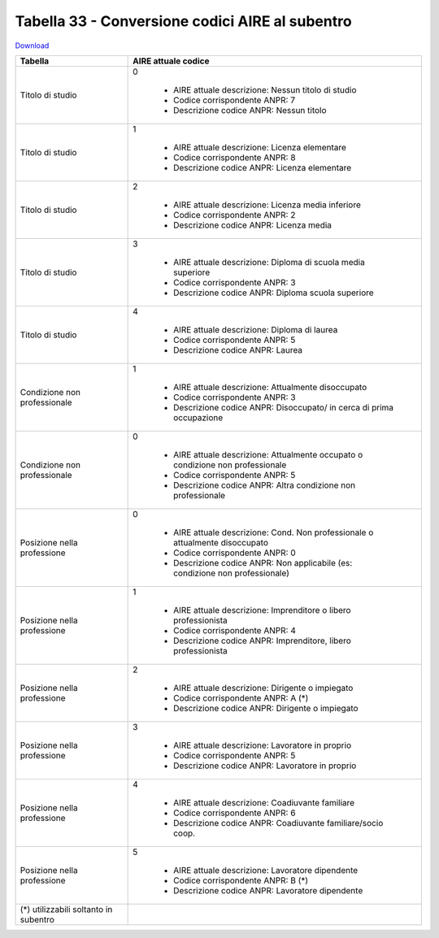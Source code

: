 Tabella 33 - Conversione codici AIRE al subentro
================================================


`Download <https://www.anpr.interno.it/portale/documents/20182/50186/Tabella+33.xlsx/641fe0e5-f630-4f65-a103-411d4dcf7c0b>`_

+-------------------------------------+--------------------------------------------------------------------------------------------------------------------------------------------------------------------------------------------------------------------------------------------------------------------------------------------------------------------------------------------------------------------------------------------------------------------------------------------------------------------------------------------------------------------+
|Tabella                              |AIRE attuale codice                                                                                                                                                                                                                                                                                                                                                                                                                                                                                                 |
+=====================================+====================================================================================================================================================================================================================================================================================================================================================================================================================================================================================================================+
|Titolo di studio                     |0                                                                                                                                                                                                                                                                                                                                                                                                                                                                                                                   |
|                                     |                                                                                                                                                                                                                                                                                                                                                                                                                                                                                                                    |
|                                     |  - AIRE attuale descrizione: Nessun titolo di studio                                                                                                                                                                                                                                                                                                                                                                                                                                                               |
|                                     |  - Codice corrispondente ANPR: 7                                                                                                                                                                                                                                                                                                                                                                                                                                                                                   |
|                                     |  - Descrizione codice ANPR: Nessun titolo                                                                                                                                                                                                                                                                                                                                                                                                                                                                          |
+-------------------------------------+--------------------------------------------------------------------------------------------------------------------------------------------------------------------------------------------------------------------------------------------------------------------------------------------------------------------------------------------------------------------------------------------------------------------------------------------------------------------------------------------------------------------+
|Titolo di studio                     |1                                                                                                                                                                                                                                                                                                                                                                                                                                                                                                                   |
|                                     |                                                                                                                                                                                                                                                                                                                                                                                                                                                                                                                    |
|                                     |  - AIRE attuale descrizione: Licenza elementare                                                                                                                                                                                                                                                                                                                                                                                                                                                                    |
|                                     |  - Codice corrispondente ANPR: 8                                                                                                                                                                                                                                                                                                                                                                                                                                                                                   |
|                                     |  - Descrizione codice ANPR: Licenza elementare                                                                                                                                                                                                                                                                                                                                                                                                                                                                     |
+-------------------------------------+--------------------------------------------------------------------------------------------------------------------------------------------------------------------------------------------------------------------------------------------------------------------------------------------------------------------------------------------------------------------------------------------------------------------------------------------------------------------------------------------------------------------+
|Titolo di studio                     |2                                                                                                                                                                                                                                                                                                                                                                                                                                                                                                                   |
|                                     |                                                                                                                                                                                                                                                                                                                                                                                                                                                                                                                    |
|                                     |  - AIRE attuale descrizione: Licenza media inferiore                                                                                                                                                                                                                                                                                                                                                                                                                                                               |
|                                     |  - Codice corrispondente ANPR: 2                                                                                                                                                                                                                                                                                                                                                                                                                                                                                   |
|                                     |  - Descrizione codice ANPR: Licenza media                                                                                                                                                                                                                                                                                                                                                                                                                                                                          |
+-------------------------------------+--------------------------------------------------------------------------------------------------------------------------------------------------------------------------------------------------------------------------------------------------------------------------------------------------------------------------------------------------------------------------------------------------------------------------------------------------------------------------------------------------------------------+
|Titolo di studio                     |3                                                                                                                                                                                                                                                                                                                                                                                                                                                                                                                   |
|                                     |                                                                                                                                                                                                                                                                                                                                                                                                                                                                                                                    |
|                                     |  - AIRE attuale descrizione: Diploma di scuola media superiore                                                                                                                                                                                                                                                                                                                                                                                                                                                     |
|                                     |  - Codice corrispondente ANPR: 3                                                                                                                                                                                                                                                                                                                                                                                                                                                                                   |
|                                     |  - Descrizione codice ANPR: Diploma scuola superiore                                                                                                                                                                                                                                                                                                                                                                                                                                                               |
+-------------------------------------+--------------------------------------------------------------------------------------------------------------------------------------------------------------------------------------------------------------------------------------------------------------------------------------------------------------------------------------------------------------------------------------------------------------------------------------------------------------------------------------------------------------------+
|Titolo di studio                     |4                                                                                                                                                                                                                                                                                                                                                                                                                                                                                                                   |
|                                     |                                                                                                                                                                                                                                                                                                                                                                                                                                                                                                                    |
|                                     |  - AIRE attuale descrizione: Diploma di laurea                                                                                                                                                                                                                                                                                                                                                                                                                                                                     |
|                                     |  - Codice corrispondente ANPR: 5                                                                                                                                                                                                                                                                                                                                                                                                                                                                                   |
|                                     |  - Descrizione codice ANPR: Laurea                                                                                                                                                                                                                                                                                                                                                                                                                                                                                 |
+-------------------------------------+--------------------------------------------------------------------------------------------------------------------------------------------------------------------------------------------------------------------------------------------------------------------------------------------------------------------------------------------------------------------------------------------------------------------------------------------------------------------------------------------------------------------+
|Condizione non professionale         |1                                                                                                                                                                                                                                                                                                                                                                                                                                                                                                                   |
|                                     |                                                                                                                                                                                                                                                                                                                                                                                                                                                                                                                    |
|                                     |  - AIRE attuale descrizione: Attualmente disoccupato                                                                                                                                                                                                                                                                                                                                                                                                                                                               |
|                                     |  - Codice corrispondente ANPR: 3                                                                                                                                                                                                                                                                                                                                                                                                                                                                                   |
|                                     |  - Descrizione codice ANPR: Disoccupato/ in cerca di prima occupazione                                                                                                                                                                                                                                                                                                                                                                                                                                             |
+-------------------------------------+--------------------------------------------------------------------------------------------------------------------------------------------------------------------------------------------------------------------------------------------------------------------------------------------------------------------------------------------------------------------------------------------------------------------------------------------------------------------------------------------------------------------+
|Condizione non professionale         |0                                                                                                                                                                                                                                                                                                                                                                                                                                                                                                                   |
|                                     |                                                                                                                                                                                                                                                                                                                                                                                                                                                                                                                    |
|                                     |  - AIRE attuale descrizione: Attualmente occupato o condizione non professionale                                                                                                                                                                                                                                                                                                                                                                                                                                   |
|                                     |  - Codice corrispondente ANPR: 5                                                                                                                                                                                                                                                                                                                                                                                                                                                                                   |
|                                     |  - Descrizione codice ANPR: Altra condizione non professionale                                                                                                                                                                                                                                                                                                                                                                                                                                                     |
+-------------------------------------+--------------------------------------------------------------------------------------------------------------------------------------------------------------------------------------------------------------------------------------------------------------------------------------------------------------------------------------------------------------------------------------------------------------------------------------------------------------------------------------------------------------------+
|Posizione nella professione          |0                                                                                                                                                                                                                                                                                                                                                                                                                                                                                                                   |
|                                     |                                                                                                                                                                                                                                                                                                                                                                                                                                                                                                                    |
|                                     |  - AIRE attuale descrizione: Cond. Non professionale o attualmente disoccupato                                                                                                                                                                                                                                                                                                                                                                                                                                     |
|                                     |  - Codice corrispondente ANPR: 0                                                                                                                                                                                                                                                                                                                                                                                                                                                                                   |
|                                     |  - Descrizione codice ANPR: Non  applicabile (es: condizione non professionale)                                                                                                                                                                                                                                                                                                                                                                                                                                    |
+-------------------------------------+--------------------------------------------------------------------------------------------------------------------------------------------------------------------------------------------------------------------------------------------------------------------------------------------------------------------------------------------------------------------------------------------------------------------------------------------------------------------------------------------------------------------+
|Posizione nella professione          |1                                                                                                                                                                                                                                                                                                                                                                                                                                                                                                                   |
|                                     |                                                                                                                                                                                                                                                                                                                                                                                                                                                                                                                    |
|                                     |  - AIRE attuale descrizione: Imprenditore o libero professionista                                                                                                                                                                                                                                                                                                                                                                                                                                                  |
|                                     |  - Codice corrispondente ANPR: 4                                                                                                                                                                                                                                                                                                                                                                                                                                                                                   |
|                                     |  - Descrizione codice ANPR: Imprenditore, libero professionista                                                                                                                                                                                                                                                                                                                                                                                                                                                    |
+-------------------------------------+--------------------------------------------------------------------------------------------------------------------------------------------------------------------------------------------------------------------------------------------------------------------------------------------------------------------------------------------------------------------------------------------------------------------------------------------------------------------------------------------------------------------+
|Posizione nella professione          |2                                                                                                                                                                                                                                                                                                                                                                                                                                                                                                                   |
|                                     |                                                                                                                                                                                                                                                                                                                                                                                                                                                                                                                    |
|                                     |  - AIRE attuale descrizione: Dirigente o impiegato                                                                                                                                                                                                                                                                                                                                                                                                                                                                 |
|                                     |  - Codice corrispondente ANPR: A (*)                                                                                                                                                                                                                                                                                                                                                                                                                                                                               |
|                                     |  - Descrizione codice ANPR: Dirigente o impiegato                                                                                                                                                                                                                                                                                                                                                                                                                                                                  |
+-------------------------------------+--------------------------------------------------------------------------------------------------------------------------------------------------------------------------------------------------------------------------------------------------------------------------------------------------------------------------------------------------------------------------------------------------------------------------------------------------------------------------------------------------------------------+
|Posizione nella professione          |3                                                                                                                                                                                                                                                                                                                                                                                                                                                                                                                   |
|                                     |                                                                                                                                                                                                                                                                                                                                                                                                                                                                                                                    |
|                                     |  - AIRE attuale descrizione: Lavoratore in proprio                                                                                                                                                                                                                                                                                                                                                                                                                                                                 |
|                                     |  - Codice corrispondente ANPR: 5                                                                                                                                                                                                                                                                                                                                                                                                                                                                                   |
|                                     |  - Descrizione codice ANPR: Lavoratore in proprio                                                                                                                                                                                                                                                                                                                                                                                                                                                                  |
+-------------------------------------+--------------------------------------------------------------------------------------------------------------------------------------------------------------------------------------------------------------------------------------------------------------------------------------------------------------------------------------------------------------------------------------------------------------------------------------------------------------------------------------------------------------------+
|Posizione nella professione          |4                                                                                                                                                                                                                                                                                                                                                                                                                                                                                                                   |
|                                     |                                                                                                                                                                                                                                                                                                                                                                                                                                                                                                                    |
|                                     |  - AIRE attuale descrizione: Coadiuvante familiare                                                                                                                                                                                                                                                                                                                                                                                                                                                                 |
|                                     |  - Codice corrispondente ANPR: 6                                                                                                                                                                                                                                                                                                                                                                                                                                                                                   |
|                                     |  - Descrizione codice ANPR: Coadiuvante familiare/socio coop.                                                                                                                                                                                                                                                                                                                                                                                                                                                      |
+-------------------------------------+--------------------------------------------------------------------------------------------------------------------------------------------------------------------------------------------------------------------------------------------------------------------------------------------------------------------------------------------------------------------------------------------------------------------------------------------------------------------------------------------------------------------+
|Posizione nella professione          |5                                                                                                                                                                                                                                                                                                                                                                                                                                                                                                                   |
|                                     |                                                                                                                                                                                                                                                                                                                                                                                                                                                                                                                    |
|                                     |  - AIRE attuale descrizione: Lavoratore dipendente                                                                                                                                                                                                                                                                                                                                                                                                                                                                 |
|                                     |  - Codice corrispondente ANPR: B (*)                                                                                                                                                                                                                                                                                                                                                                                                                                                                               |
|                                     |  - Descrizione codice ANPR: Lavoratore dipendente                                                                                                                                                                                                                                                                                                                                                                                                                                                                  |
+-------------------------------------+--------------------------------------------------------------------------------------------------------------------------------------------------------------------------------------------------------------------------------------------------------------------------------------------------------------------------------------------------------------------------------------------------------------------------------------------------------------------------------------------------------------------+
|(*) utilizzabili soltanto in subentro|                                                                                                                                                                                                                                                                                                                                                                                                                                                                                                                    |
|                                     |                                                                                                                                                                                                                                                                                                                                                                                                                                                                                                                    |
+-------------------------------------+--------------------------------------------------------------------------------------------------------------------------------------------------------------------------------------------------------------------------------------------------------------------------------------------------------------------------------------------------------------------------------------------------------------------------------------------------------------------------------------------------------------------+
